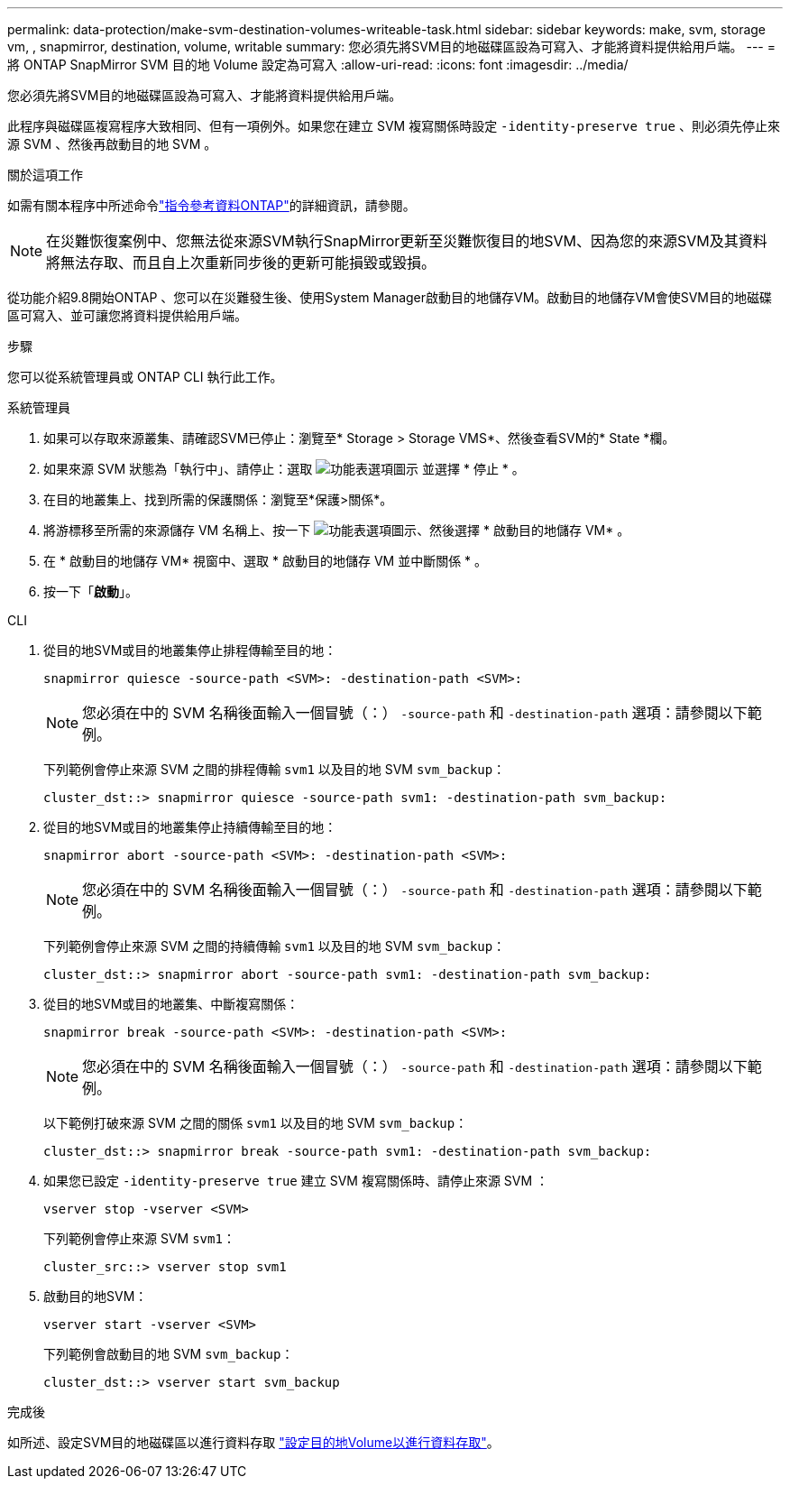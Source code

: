 ---
permalink: data-protection/make-svm-destination-volumes-writeable-task.html 
sidebar: sidebar 
keywords: make, svm, storage vm, , snapmirror, destination, volume, writable 
summary: 您必須先將SVM目的地磁碟區設為可寫入、才能將資料提供給用戶端。 
---
= 將 ONTAP SnapMirror SVM 目的地 Volume 設定為可寫入
:allow-uri-read: 
:icons: font
:imagesdir: ../media/


[role="lead"]
您必須先將SVM目的地磁碟區設為可寫入、才能將資料提供給用戶端。

此程序與磁碟區複寫程序大致相同、但有一項例外。如果您在建立 SVM 複寫關係時設定 `-identity-preserve true` 、則必須先停止來源 SVM 、然後再啟動目的地 SVM 。

.關於這項工作
如需有關本程序中所述命令link:https://docs.netapp.com/us-en/ontap-cli/["指令參考資料ONTAP"^]的詳細資訊，請參閱。

[NOTE]
====
在災難恢復案例中、您無法從來源SVM執行SnapMirror更新至災難恢復目的地SVM、因為您的來源SVM及其資料將無法存取、而且自上次重新同步後的更新可能損毀或毀損。

====
從功能介紹9.8開始ONTAP 、您可以在災難發生後、使用System Manager啟動目的地儲存VM。啟動目的地儲存VM會使SVM目的地磁碟區可寫入、並可讓您將資料提供給用戶端。

.步驟
您可以從系統管理員或 ONTAP CLI 執行此工作。

[role="tabbed-block"]
====
.系統管理員
--
. 如果可以存取來源叢集、請確認SVM已停止：瀏覽至* Storage > Storage VMS*、然後查看SVM的* State *欄。
. 如果來源 SVM 狀態為「執行中」、請停止：選取 image:icon_kabob.gif["功能表選項圖示"] 並選擇 * 停止 * 。
. 在目的地叢集上、找到所需的保護關係：瀏覽至*保護>關係*。
. 將游標移至所需的來源儲存 VM 名稱上、按一下 image:icon_kabob.gif["功能表選項圖示"]、然後選擇 * 啟動目的地儲存 VM* 。
. 在 * 啟動目的地儲存 VM* 視窗中、選取 * 啟動目的地儲存 VM 並中斷關係 * 。
. 按一下「*啟動*」。


--
.CLI
--
. 從目的地SVM或目的地叢集停止排程傳輸至目的地：
+
[source, cli]
----
snapmirror quiesce -source-path <SVM>: -destination-path <SVM>:
----
+

NOTE: 您必須在中的 SVM 名稱後面輸入一個冒號（：） `-source-path` 和 `-destination-path` 選項：請參閱以下範例。

+
下列範例會停止來源 SVM 之間的排程傳輸 `svm1` 以及目的地 SVM `svm_backup`：

+
[listing]
----
cluster_dst::> snapmirror quiesce -source-path svm1: -destination-path svm_backup:
----
. 從目的地SVM或目的地叢集停止持續傳輸至目的地：
+
[source, cli]
----
snapmirror abort -source-path <SVM>: -destination-path <SVM>:
----
+

NOTE: 您必須在中的 SVM 名稱後面輸入一個冒號（：） `-source-path` 和 `-destination-path` 選項：請參閱以下範例。

+
下列範例會停止來源 SVM 之間的持續傳輸 `svm1` 以及目的地 SVM `svm_backup`：

+
[listing]
----
cluster_dst::> snapmirror abort -source-path svm1: -destination-path svm_backup:
----
. 從目的地SVM或目的地叢集、中斷複寫關係：
+
[source, cli]
----
snapmirror break -source-path <SVM>: -destination-path <SVM>:
----
+

NOTE: 您必須在中的 SVM 名稱後面輸入一個冒號（：） `-source-path` 和 `-destination-path` 選項：請參閱以下範例。

+
以下範例打破來源 SVM 之間的關係 `svm1` 以及目的地 SVM `svm_backup`：

+
[listing]
----
cluster_dst::> snapmirror break -source-path svm1: -destination-path svm_backup:
----
. 如果您已設定 `-identity-preserve true` 建立 SVM 複寫關係時、請停止來源 SVM ：
+
[source, cli]
----
vserver stop -vserver <SVM>
----
+
下列範例會停止來源 SVM `svm1`：

+
[listing]
----
cluster_src::> vserver stop svm1
----
. 啟動目的地SVM：
+
[source, cli]
----
vserver start -vserver <SVM>
----
+
下列範例會啟動目的地 SVM `svm_backup`：

+
[listing]
----
cluster_dst::> vserver start svm_backup
----


.完成後
如所述、設定SVM目的地磁碟區以進行資料存取 link:configure-destination-volume-data-access-concept.html["設定目的地Volume以進行資料存取"]。

--
====